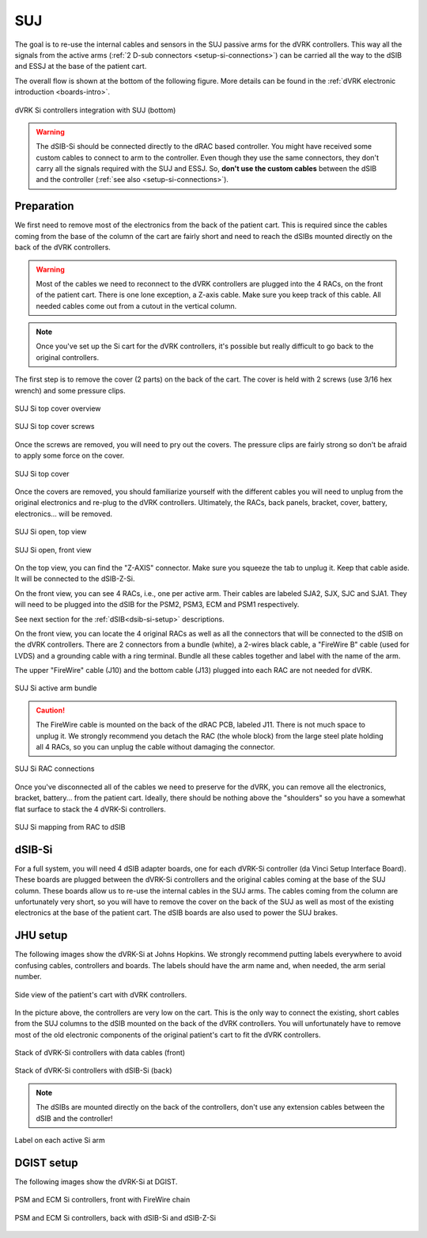 .. _setup-si-suj:

SUJ
###

The goal is to re-use the internal cables and sensors in the SUJ
passive arms for the dVRK controllers. This way all the signals from
the active arms (:ref:`2 D-sub connectors <setup-si-connections>`) can
be carried all the way to the dSIB and ESSJ at the base of the
patient cart.

The overall flow is shown at the bottom of the following figure. More details
can be found in the :ref:`dVRK electronic introduction <boards-intro>`.

.. figure:: /images/controllers/dVRK-signals-all-controllers.*
   :width: 600
   :align: center

   dVRK Si controllers integration with SUJ (bottom)

.. warning::

   The dSIB-Si should be connected directly to the dRAC based
   controller.  You might have received some custom cables to connect
   to arm to the controller.  Even though they use the same
   connectors, they don't carry all the signals required with the SUJ
   and ESSJ.  So, **don't use the custom cables** between the dSIB and
   the controller (:ref:`see also <setup-si-connections>`).

Preparation
***********

We first need to remove most of the electronics from the back of the
patient cart.  This is required since the cables coming from the base
of the column of the cart are fairly short and need to reach the dSIBs
mounted directly on the back of the dVRK controllers.

.. warning::

   Most of the cables we need to reconnect to the dVRK controllers are
   plugged into the 4 RACs, on the front of the patient cart.  There is
   one lone exception, a Z-axis cable.  Make sure you keep track
   of this cable. All needed cables come out from a cutout in the vertical column.

.. note::

   Once you've set up the Si cart for the dVRK controllers, it's
   possible but really difficult to go back to the original
   controllers.

The first step is to remove the cover (2 parts) on the back of the
cart.  The cover is held with 2 screws (use 3/16 hex wrench) and some pressure clips.

.. figure:: /images/Si/dgist-original-patient-cart.jpg
   :width: 300
   :align: center

   SUJ Si top cover overview

.. figure:: /images/Si/Si-SUJ-conversion-top-screws.png
   :width: 400
   :align: center

   SUJ Si top cover screws

Once the screws are removed, you will need to pry out the covers.  The
pressure clips are fairly strong so don't be afraid to apply some force
on the cover.

.. figure:: /images/Si/Si-SUJ-conversion-top-cover.png
   :width: 300
   :align: center

   SUJ Si top cover

Once the covers are removed, you should familiarize yourself with the
different cables you will need to unplug from the original electronics
and re-plug to the dVRK controllers.  Ultimately, the RACs, back
panels, bracket, cover, battery, electronics... will be removed.

.. figure:: /images/Si/Si-SUJ-conversion-top-open.png
   :width: 400
   :align: center

   SUJ Si open, top view

.. figure:: /images/Si/Si-SUJ-conversion-front-open.png
   :width: 400
   :align: center

   SUJ Si open, front view

On the top view, you can find the "Z-AXIS" connector. Make sure you
squeeze the tab to unplug it.  Keep that cable aside. It will be
connected to the dSIB-Z-Si.

On the front view, you can see 4 RACs, i.e., one per active arm. Their cables
are labeled SJA2, SJX, SJC and SJA1.  They will need to be
plugged into the dSIB for the PSM2, PSM3, ECM and PSM1 respectively.

See next section for the :ref:`dSIB<dsib-si-setup>` descriptions.

On the front view, you can locate the 4 original RACs as well as all
the connectors that will be connected to the dSIB on the dVRK
controllers.  There are 2 connectors from a bundle (white), a 2-wires
black cable, a "FireWire B" cable (used for LVDS) and a grounding cable with
a ring terminal.  Bundle all these cables together and label with the name of the arm.

The upper "FireWire" cable (J10) and the bottom cable (J13) plugged into each RAC are not needed for dVRK.

.. figure:: /images/Si/Si-SUJ-conversion-RAC-cables-labels.png
   :width: 300
   :align: center

   SUJ Si active arm bundle

.. caution::

   The FireWire cable is mounted on the back of the dRAC PCB, labeled
   J11. There is not much space to unplug it. We strongly recommend
   you detach the RAC (the whole block) from the large steel plate
   holding all 4 RACs, so you can unplug the cable without damaging the
   connector.

.. figure:: /images/Si/Si-SUJ-conversion-RAC-connectors.png
   :width: 500
   :align: center

   SUJ Si RAC connections

Once you've disconnected all of the cables we need to preserve for the
dVRK, you can remove all the electronics, bracket, battery... from the
patient cart.  Ideally, there should be nothing above the "shoulders" so
you have a somewhat flat surface to stack the 4 dVRK-Si controllers.

.. figure:: /images/Si/Si-SUJ-conversion-RAC-mapping.png
   :width: 500
   :align: center

   SUJ Si mapping from RAC to dSIB

.. _dsib-si-setup:

dSIB-Si
*******

For a full system, you will need 4 dSIB adapter boards, one for each
dVRK-Si controller (da Vinci Setup Interface Board). These boards are
plugged between the dVRK-Si controllers and the original cables coming
at the base of the SUJ column. These boards allow us to re-use the
internal cables in the SUJ arms. The cables coming from the column are
unfortunately very short, so you will have to remove the cover on the
back of the SUJ as well as most of the existing electronics at the
base of the patient cart. The dSIB boards are also used to power the
SUJ brakes.

JHU setup
*********

The following images show the dVRK-Si at Johns Hopkins.  We strongly
recommend putting labels everywhere to avoid confusing cables,
controllers and boards. The labels should have the arm name and, when
needed, the arm serial number.

.. figure:: /images/Si/Si-SUJ-JHU-example.jpeg
   :width: 300
   :align: center

   Side view of the patient's cart with dVRK controllers.

In the picture above, the controllers are very low on the cart. This
is the only way to connect the existing, short cables from the SUJ
columns to the dSIB mounted on the back of the dVRK controllers. You
will unfortunately have to remove most of the old electronic
components of the original patient's cart to fit the dVRK controllers.

.. figure:: /images/Si/Si-controllers-SUJ-front-labeled.jpg
   :width: 400
   :align: center

   Stack of dVRK-Si controllers with data cables (front)

.. figure:: /images/Si/Si-controllers-SUJ-back-labeled.jpg
   :width: 400
   :align: center

   Stack of dVRK-Si controllers with dSIB-Si (back)

.. note::

   The dSIBs are mounted directly on the back of the controllers,
   don't use any extension cables between the dSIB and the controller!

.. figure:: /images/Si/PSM-Si-label-labeled.jpg
   :width: 300
   :align: center

   Label on each active Si arm


DGIST setup
***********

The following images show the dVRK-Si at DGIST.


.. figure:: /images/Si/dgist-patient-cart-controllers-front.jpg
   :width: 300
   :align: center

   PSM and ECM Si controllers, front with FireWire chain

.. figure:: /images/Si/dgist-patient-cart-controllers-back.jpg
   :width: 300
   :align: center

   PSM and ECM Si controllers, back with dSIB-Si and dSIB-Z-Si

